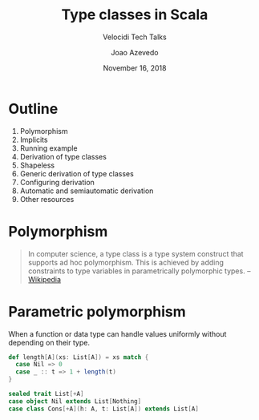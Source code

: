 #+TITLE: Type classes in Scala
#+SUBTITLE: Velocidi Tech Talks

#+AUTHOR: Joao Azevedo
#+EMAIL: joao.c.azevedo@gmail.com
#+DATE: November 16, 2018

* Outline

1. Polymorphism
2. Implicits
3. Running example
4. Derivation of type classes
5. Shapeless
6. Generic derivation of type classes
7. Configuring derivation
8. Automatic and semiautomatic derivation
9. Other resources

* Polymorphism

#+BEGIN_QUOTE
In computer science, a type class is a type system construct that supports ad hoc polymorphism. This
is achieved by adding constraints to type variables in parametrically polymorphic types. 
                                                                                        -- [[https://en.wikipedia.org/wiki/Type_class][Wikipedia]]
#+END_QUOTE

* Parametric polymorphism

When a function or data type can handle values uniformly without depending on their type.

#+BEGIN_SRC scala
def length[A](xs: List[A]) = xs match {
  case Nil => 0
  case _ :: t => 1 + length(t)
}
#+END_SRC

#+BEGIN_SRC scala
sealed trait List[+A]
case object Nil extends List[Nothing]
case class Cons[+A](h: A, t: List[A]) extends List[A]
#+END_SRC
